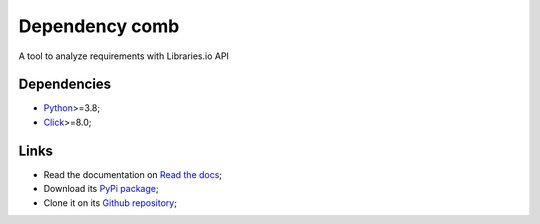 .. _Python: https://www.python.org/
.. _Click: https://click.palletsprojects.com

===============
Dependency comb
===============

A tool to analyze requirements with Libraries.io API

Dependencies
************

* `Python`_>=3.8;
* `Click`_>=8.0;

Links
*****

* Read the documentation on `Read the docs <https://dependency-comb.readthedocs.io/>`_;
* Download its `PyPi package <https://pypi.python.org/pypi/dependency-comb>`_;
* Clone it on its `Github repository <https://github.com/sveetch/dependency-comb>`_;
